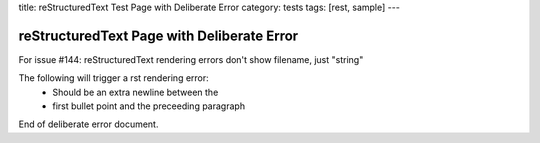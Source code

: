 title: reStructuredText Test Page with Deliberate Error
category: tests
tags: [rest, sample]
---

reStructuredText Page with Deliberate Error
===========================================

For issue #144: reStructuredText rendering errors don't show
filename, just "string"

The following will trigger a rst rendering error:
    - Should be an extra newline between the
    - first bullet point and the preceeding paragraph

End of deliberate error document.

